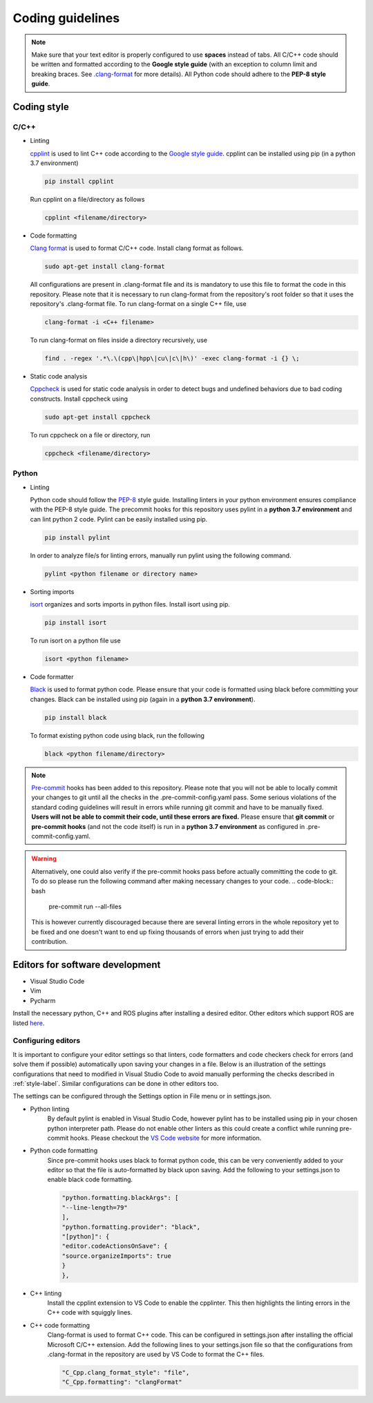 .. _coding_style:

Coding guidelines
=================

.. note::

  Make sure that your text editor is properly configured to use **spaces** instead of tabs.
  All C/C++ code should be written and formatted according to the **Google style guide** (with an exception to column limit
  and breaking braces.
  See `.clang-format <https://github.com/b-it-bots/mas_industrial_robotics/blob/kinetic/.clang-format>`_ for more details).
  All Python code should adhere to the **PEP-8 style guide**.

.. _style-label:

Coding style
------------

C/C++
^^^^^

* Linting

  `cpplint <https://github.com/cpplint/cpplint>`_ is used to lint C++ code according to the
  `Google style guide <https://google.github.io/styleguide/cppguide.html>`_.
  cpplint can be installed using pip (in a python 3.7 environment)

  .. code-block:: bash

    pip install cpplint

  Run cpplint on a file/directory as follows

  .. code-block:: bash

    cpplint <filename/directory>


* Code formatting

  `Clang format <https://clang.llvm.org/docs/ClangFormat.html>`_ is used to format C/C++ code.
  Install clang format as follows.

  .. code-block:: bash

    sudo apt-get install clang-format

  All configurations are present in .clang-format file and its is mandatory to use this file to format
  the code in this repository.
  Please note that it is necessary to run clang-format from the repository's root folder so that it
  uses the repository's .clang-format file. To run clang-format on a single C++ file, use

  .. code-block:: bash

    clang-format -i <C++ filename>

  To run clang-format on files inside a directory recursively, use

  .. code-block:: bash

    find . -regex '.*\.\(cpp\|hpp\|cu\|c\|h\)' -exec clang-format -i {} \;

* Static code analysis

  `Cppcheck <http://cppcheck.sourceforge.net/>`_ is used for static code analysis in order to detect
  bugs and undefined behaviors due to bad coding constructs. Install cppcheck using

  .. code-block:: bash

    sudo apt-get install cppcheck

  To run cppcheck on a file or directory, run

  .. code-block:: bash

    cppcheck <filename/directory>



Python
^^^^^^

* Linting

  Python code should follow the `PEP-8 <https://www.python.org/dev/peps/pep-0008/>`_ style guide.
  Installing linters in your python environment ensures compliance with the PEP-8 style guide.
  The precommit hooks for this repository uses pylint in a **python 3.7 environment** and can lint
  python 2 code. Pylint can
  be easily installed using pip.

  .. code-block:: bash

    pip install pylint

  In order to analyze file/s for linting errors, manually run pylint using the following command.

  .. code-block:: bash

    pylint <python filename or directory name>

* Sorting imports

  `isort <https://timothycrosley.github.io/isort/>`_ organizes and sorts imports in python files.
  Install isort using pip.

  .. code-block:: bash

    pip install isort

  To run isort on a python file use

  .. code-block:: bash

    isort <python filename>

* Code formatter

  `Black <https://black.readthedocs.io/en/stable/installation_and_usage.html>`_ is used to format python
  code. Please ensure that your code is formatted using black before committing your changes.
  Black can be installed using pip (again in a **python 3.7 environment**).

  .. code-block:: bash

    pip install black

  To format existing python code using black, run the following

  .. code-block:: bash

    black <python filename/directory>


.. note::

  `Pre-commit <https://pre-commit.com/#intro>`_ hooks has been added to this repository.
  Please note that you will not be able to locally commit your changes to git until all the
  checks in the .pre-commit-config.yaml pass. Some serious violations of the standard coding
  guidelines will result in errors while running git commit and have to be manually fixed.
  **Users will not be able to commit their code, until these errors are fixed.**
  Please ensure that **git commit** or **pre-commit hooks** (and not the code itself) is run in a **python 3.7 environment**
  as configured in .pre-commit-config.yaml.

.. warning::

  Alternatively, one could also verify if the pre-commit hooks pass before actually committing
  the code to git. To do so please run the following command after making necessary changes to
  your code.
  .. code-block:: bash

    pre-commit run --all-files

  This is however currently discouraged because there are several linting errors in the whole
  repository yet to be fixed and one doesn't want to end up fixing thousands of errors when
  just trying to add their contribution.


Editors for software development
--------------------------------

* Visual Studio Code
* Vim
* Pycharm

Install the necessary python, C++ and ROS plugins after installing a desired editor.
Other editors which support ROS are listed `here <http://wiki.ros.org/IDEs>`_.

Configuring editors
^^^^^^^^^^^^^^^^^^^

It is important to configure your editor settings so that linters, code formatters and
code checkers check for errors (and solve them if possible) automatically upon saving
your changes in a file.
Below is an illustration of the settings configurations that need to modified in Visual Studio Code to avoid
manually performing the checks described in :ref:`style-label`. Similar configurations can be done in
other editors too.

The settings can be configured through the Settings option in File menu or in
settings.json.

* Python linting
    By default pylint is enabled in Visual Studio Code, however pylint has to be installed
    using pip in your chosen python interpreter path. Please do not enable other linters as
    this could create a conflict while running pre-commit hooks. Please checkout the
    `VS Code website <https://code.visualstudio.com/docs/python/linting>`_ for more information.

* Python code formatting
    Since pre-commit hooks uses black to format python code, this can be very conveniently
    added to your editor so that the file is auto-formatted by black upon saving. Add the following
    to your settings.json to enable black code formatting.

    .. code-block:: bash

      "python.formatting.blackArgs": [
      "--line-length=79"
      ],
      "python.formatting.provider": "black",
      "[python]": {
      "editor.codeActionsOnSave": {
      "source.organizeImports": true
      }
      },

* C++ linting
    Install the cpplint extension to VS Code to enable the cpplinter. This then highlights the linting
    errors in the C++ code with squiggly lines.

* C++ code formatting
    Clang-format is used to format C++ code. This can be configured in settings.json
    after installing the official Microsoft C/C++ extension. Add the following lines to your
    settings.json file so that the configurations from .clang-format in the repository are
    used by VS Code to format the C++ files.

    .. code-block:: bash

      "C_Cpp.clang_format_style": "file",
      "C_Cpp.formatting": "clangFormat"


